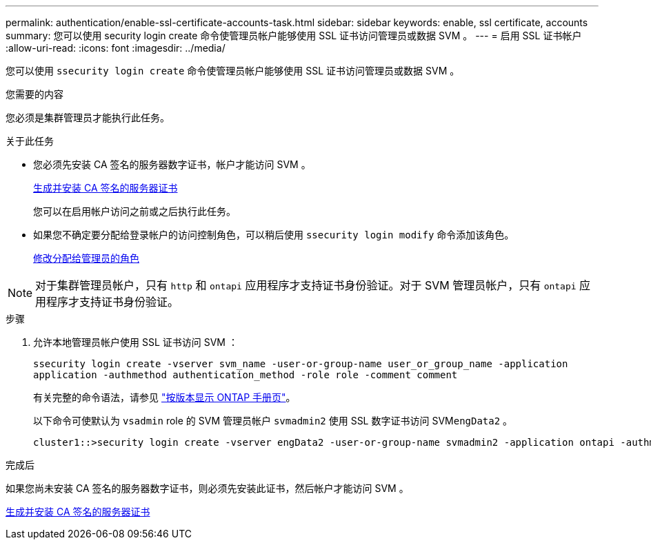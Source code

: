 ---
permalink: authentication/enable-ssl-certificate-accounts-task.html 
sidebar: sidebar 
keywords: enable, ssl certificate, accounts 
summary: 您可以使用 security login create 命令使管理员帐户能够使用 SSL 证书访问管理员或数据 SVM 。 
---
= 启用 SSL 证书帐户
:allow-uri-read: 
:icons: font
:imagesdir: ../media/


[role="lead"]
您可以使用 `ssecurity login create` 命令使管理员帐户能够使用 SSL 证书访问管理员或数据 SVM 。

.您需要的内容
您必须是集群管理员才能执行此任务。

.关于此任务
* 您必须先安装 CA 签名的服务器数字证书，帐户才能访问 SVM 。
+
xref:install-server-certificate-cluster-svm-ssl-server-task.adoc[生成并安装 CA 签名的服务器证书]

+
您可以在启用帐户访问之前或之后执行此任务。

* 如果您不确定要分配给登录帐户的访问控制角色，可以稍后使用 `ssecurity login modify` 命令添加该角色。
+
xref:modify-role-assigned-administrator-task.adoc[修改分配给管理员的角色]



[NOTE]
====
对于集群管理员帐户，只有 `http` 和 `ontapi` 应用程序才支持证书身份验证。对于 SVM 管理员帐户，只有 `ontapi` 应用程序才支持证书身份验证。

====
.步骤
. 允许本地管理员帐户使用 SSL 证书访问 SVM ：
+
`ssecurity login create -vserver svm_name -user-or-group-name user_or_group_name -application application -authmethod authentication_method -role role -comment comment`

+
有关完整的命令语法，请参见 link:https://docs.netapp.com/ontap-9/topic/com.netapp.doc.dot-cm-cmpr/GUID-5CB10C70-AC11-41C0-8C16-B4D0DF916E9B.html["按版本显示 ONTAP 手册页"]。

+
以下命令可使默认为 `vsadmin` role 的 SVM 管理员帐户 `svmadmin2` 使用 SSL 数字证书访问 SVM``engData2`` 。

+
[listing]
----
cluster1::>security login create -vserver engData2 -user-or-group-name svmadmin2 -application ontapi -authmethod cert
----


.完成后
如果您尚未安装 CA 签名的服务器数字证书，则必须先安装此证书，然后帐户才能访问 SVM 。

xref:install-server-certificate-cluster-svm-ssl-server-task.adoc[生成并安装 CA 签名的服务器证书]
